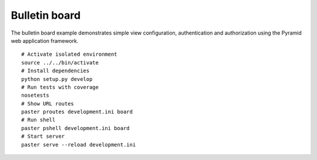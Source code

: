 Bulletin board
==============
The bulletin board example demonstrates simple view configuration, authentication and authorization using the Pyramid web application framework. ::

    # Activate isolated environment
    source ../../bin/activate
    # Install dependencies
    python setup.py develop
    # Run tests with coverage
    nosetests
    # Show URL routes
    paster proutes development.ini board
    # Run shell
    paster pshell development.ini board
    # Start server
    paster serve --reload development.ini

